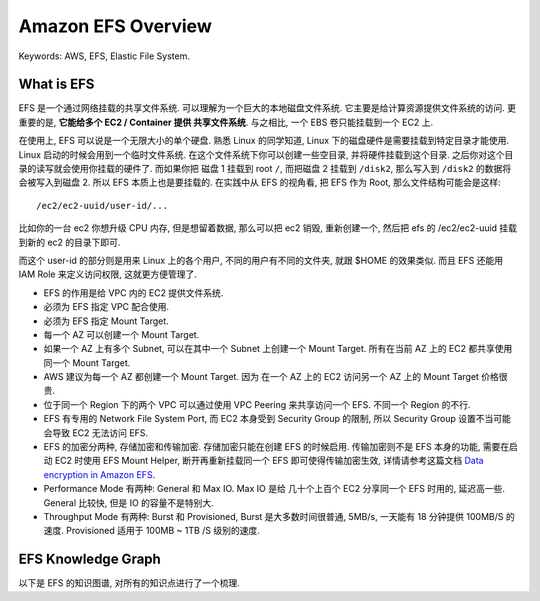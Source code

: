 .. _aws-efs-overview:

Amazon EFS Overview
==============================================================================
Keywords: AWS, EFS, Elastic File System.


What is EFS
------------------------------------------------------------------------------
EFS 是一个通过网络挂载的共享文件系统. 可以理解为一个巨大的本地磁盘文件系统. 它主要是给计算资源提供文件系统的访问. 更重要的是, **它能给多个 EC2 / Container 提供 共享文件系统**. 与之相比, 一个 EBS 卷只能挂载到一个 EC2 上.

在使用上, EFS 可以说是一个无限大小的单个硬盘. 熟悉 Linux 的同学知道, Linux 下的磁盘硬件是需要挂载到特定目录才能使用. Linux 启动的时候会用到一个临时文件系统. 在这个文件系统下你可以创建一些空目录, 并将硬件挂载到这个目录. 之后你对这个目录的读写就会使用你挂载的硬件了. 而如果你把 磁盘 1 挂载到 root ``/``, 而把磁盘 2 挂载到 ``/disk2``, 那么写入到 ``/disk2`` 的数据将会被写入到磁盘 2. 所以 EFS 本质上也是要挂载的. 在实践中从 EFS 的视角看, 把 EFS 作为 Root, 那么文件结构可能会是这样::

    /ec2/ec2-uuid/user-id/...

比如你的一台 ec2 你想升级 CPU 内存, 但是想留着数据, 那么可以把 ec2 销毁, 重新创建一个, 然后把 efs 的 /ec2/ec2-uuid 挂载到新的 ec2 的目录下即可.

而这个 user-id 的部分则是用来 Linux 上的各个用户, 不同的用户有不同的文件夹, 就跟 $HOME 的效果类似. 而且 EFS 还能用 IAM Role 来定义访问权限, 这就更方便管理了.

- EFS 的作用是给 VPC 内的 EC2 提供文件系统.
- 必须为 EFS 指定 VPC 配合使用.
- 必须为 EFS 指定 Mount Target.
- 每一个 AZ 可以创建一个 Mount Target.
- 如果一个 AZ 上有多个 Subnet, 可以在其中一个 Subnet 上创建一个 Mount Target. 所有在当前 AZ 上的 EC2 都共享使用同一个 Mount Target.
- AWS 建议为每一个 AZ 都创建一个 Mount Target. 因为 在一个 AZ 上的 EC2 访问另一个 AZ 上的 Mount Target 价格很贵.
- 位于同一个 Region 下的两个 VPC 可以通过使用 VPC Peering 来共享访问一个 EFS. 不同一个 Region 的不行.
- EFS 有专用的 Network File System Port, 而 EC2 本身受到 Security Group 的限制, 所以 Security Group 设置不当可能会导致 EC2 无法访问 EFS.
- EFS 的加密分两种, 存储加密和传输加密. 存储加密只能在创建 EFS 的时候启用. 传输加密则不是 EFS 本身的功能, 需要在启动 EC2 时使用 EFS Mount Helper, 断开再重新挂载同一个 EFS 即可使得传输加密生效, 详情请参考这篇文档 `Data encryption in Amazon EFS <https://docs.aws.amazon.com/efs/latest/ug/encryption.html#encryption-in-transit>`_.
- Performance Mode 有两种: General 和 Max IO. Max IO 是给 几十个上百个 EC2 分享同一个 EFS 时用的, 延迟高一些. General 比较快, 但是 IO 的容量不是特别大.
- Throughput Mode 有两种: Burst 和 Provisioned, Burst 是大多数时间很普通, 5MB/s, 一天能有 18 分钟提供 100MB/S 的速度. Provisioned 适用于 100MB ~ 1TB /S 级别的速度.


EFS Knowledge Graph
------------------------------------------------------------------------------
以下是 EFS 的知识图谱, 对所有的知识点进行了一个梳理.
